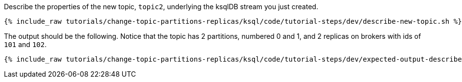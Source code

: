 Describe the properties of the new topic, `topic2`, underlying the ksqlDB stream you just created.

+++++
<pre class="snippet"><code class="shell">{% include_raw tutorials/change-topic-partitions-replicas/ksql/code/tutorial-steps/dev/describe-new-topic.sh %}</code></pre>
+++++

The output should be the following. Notice that the topic has 2 partitions, numbered 0 and 1, and 2 replicas on brokers with ids of `101` and `102`.

+++++
<pre class="snippet"><code class="shell">{% include_raw tutorials/change-topic-partitions-replicas/ksql/code/tutorial-steps/dev/expected-output-describe-topic2.txt %}</code></pre>
+++++

